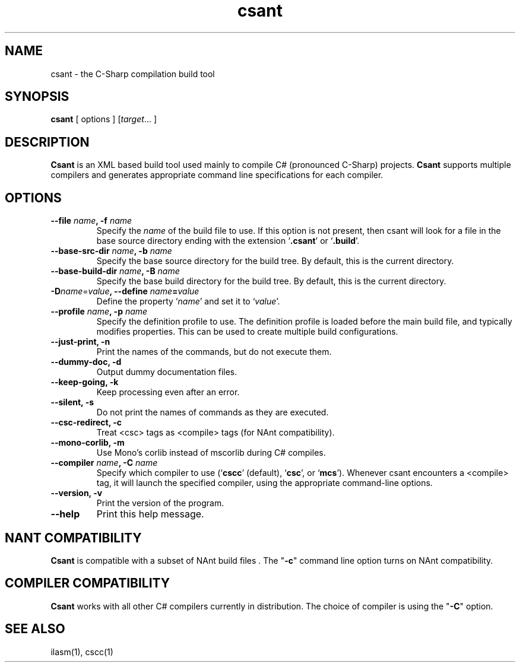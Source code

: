.\" Copyright (c) 2003 Southern Storm Software, Pty Ltd.
.\"
.\" This program is free software; you can redistribute it and/or modify
.\" it under the terms of the GNU General Public License as published by
.\" the Free Software Foundation; either version 2 of the License, or
.\" (at your option) any later version.
.\"
.\" This program is distributed in the hope that it will be useful,
.\" but WITHOUT ANY WARRANTY; without even the implied warranty of
.\" MERCHANTABILITY or FITNESS FOR A PARTICULAR PURPOSE.  See the
.\" GNU General Public License for more details.
.\"
.\" You should have received a copy of the GNU General Public License
.\" along with this program; if not, write to the Free Software
.\" Foundation, Inc., 59 Temple Place, Suite 330, Boston, MA  02111-1307  USA
.TH csant 1 "25 September 2003" "Southern Storm Software" "Portable.NET Development Tools"
.SH NAME
csant \- the C-Sharp compilation build tool
.SH SYNOPSIS
\fBcsant\fR [ options ] [\fItarget\fR... ]
.SH DESCRIPTION
.B Csant
is an XML based build tool used mainly to compile C# (pronounced C-Sharp)
projects.  \fBCsant\fR supports multiple compilers and generates appropriate 
command line specifications for each compiler.
.SH OPTIONS
.TP
.B \-\-file \fIname\fB, \-f \fIname\fR
Specify the \fIname\fR of the build file to use.  If this option is not
present, then csant will look for a file in the base source directory
ending with the extension `\fB.csant\fR' or `\fB.build\fR'.
.TP
.B \-\-base\-src\-dir \fIname\fB, \-b \fIname\fR
Specify the base source directory for the build tree.  By default,
this is the current directory.
.TP
.B \-\-base\-build\-dir \fIname\fB, \-B \fIname\fR
Specify the base build directory for the build tree.  By default,
this is the current directory.
.TP
.B \-D\fIname\fR=\fIvalue\fB, \-\-define \fIname\fB=\fIvalue\fR
Define the property `\fIname\fR' and set it to `\fIvalue\fR'.
.TP
.B \-\-profile \fIname\fB, \-p \fIname\fR
Specify the definition profile to use.  The definition profile is
loaded before the main build file, and typically modifies properties.
This can be used to create multiple build configurations.
.TP
.B \-\-just\-print, \-n
Print the names of the commands, but do not execute them.
.TP
.B \-\-dummy\-doc, \-d
Output dummy documentation files.
.TP
.B \-\-keep\-going, \-k
Keep processing even after an error.
.TP
.B \-\-silent, \-s
Do not print the names of commands as they are executed.
.TP
.B \-\-csc\-redirect, \-c
Treat <csc> tags as <compile> tags (for NAnt compatibility).
.TP
.B \-\-mono\-corlib, \-m
Use Mono's corlib instead of mscorlib during C# compiles.
.TP
.B \-\-compiler \fIname\fB, \-C \fIname\fR
Specify which compiler to use (`\fBcscc\fR' (default), `\fBcsc\fR',
or `\fBmcs\fR').  Whenever csant encounters a <compile> tag,
it will launch the specified compiler, using the appropriate
command-line options.
.TP
.B \-\-version, \-v
Print the version of the program.
.TP
.B \-\-help
Print this help message.
.SH "NANT COMPATIBILITY"
.B Csant
is compatible with a subset of NAnt build files . The "\fB-c\fR" command 
line option turns on NAnt compatibility.
.SH "COMPILER COMPATIBILITY"
.B Csant
works with all other C# compilers currently in distribution. The
choice of compiler is using the "\fB-C\fR" option.
.SH "SEE ALSO"
ilasm(1), cscc(1)
